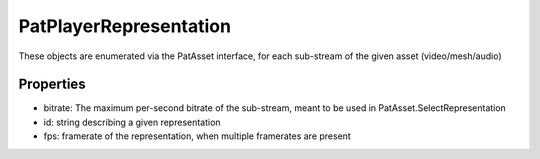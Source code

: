 PatPlayerRepresentation
============================================================

These objects are enumerated via the PatAsset interface, for each sub-stream of the given asset (video/mesh/audio)

Properties
____________________________________________________________
- bitrate: The maximum per-second bitrate of the sub-stream, meant to be used in PatAsset.SelectRepresentation
- id: string describing a given representation
- fps: framerate of the representation, when multiple framerates are present

